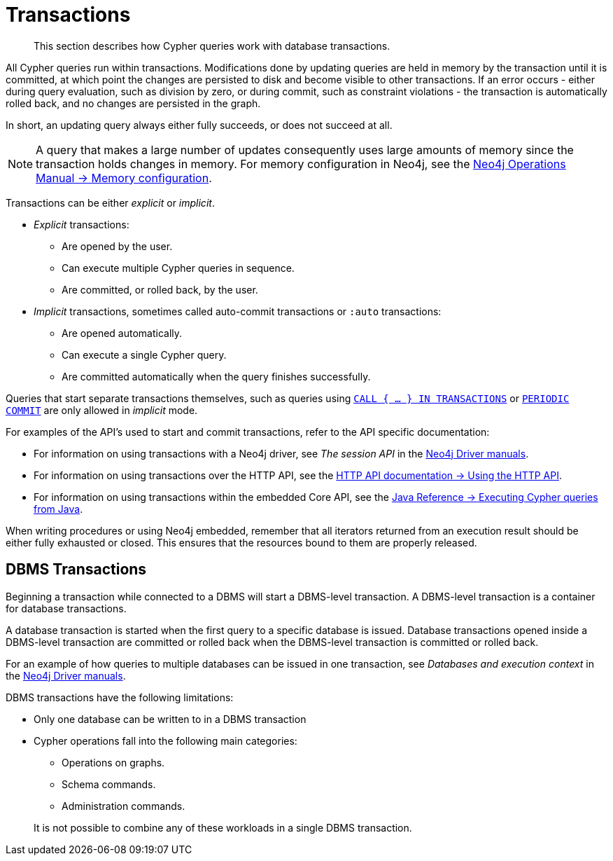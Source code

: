 :description: This section describes how Cypher queries work with database transactions.

[[query-transactions]]
= Transactions

[abstract]
--
This section describes how Cypher queries work with database transactions.
--

All Cypher queries run within transactions.
Modifications done by updating queries are held in memory by the transaction until it is committed, at which point the changes are persisted to disk and become visible to other transactions.
If an error occurs - either during query evaluation, such as division by zero, or during commit, such as constraint violations - the transaction is automatically rolled back, and no changes are persisted in the graph.

In short, an updating query always either fully succeeds, or does not succeed at all.

[NOTE]
====
A query that makes a large number of updates consequently uses large amounts of memory since the transaction holds changes in memory.
For memory configuration in Neo4j, see the xref:5.0@operations-manual:ROOT:performance/memory-configuration.adoc[Neo4j Operations Manual -> Memory configuration].
====

Transactions can be either _explicit_ or _implicit_.

- _Explicit_ transactions:
  * Are opened by the user.
  * Can execute multiple Cypher queries in sequence.
  * Are committed, or rolled back, by the user.

- _Implicit_ transactions, sometimes called auto-commit transactions or `:auto` transactions:
  * Are opened automatically.
  * Can execute a single Cypher query.
  * Are committed automatically when the query finishes successfully.

Queries that start separate transactions themselves, such as queries using xref::clauses/call-subquery.adoc#subquery-call-in-transactions[`CALL { ... } IN TRANSACTIONS`] or xref::query-tuning/using.adoc#query-using-periodic-commit-hint[`PERIODIC COMMIT`] are only allowed in _implicit_ mode.

For examples of the API's used to start and commit transactions, refer to the API specific documentation:

* For information on using transactions with a Neo4j driver, see _The session API_ in the link:{docs-base-uri}[Neo4j Driver manuals].
* For information on using transactions over the HTTP API, see the xref:5.0@http-api:ROOT:actions/index.adoc#http-api-actions[HTTP API documentation -> Using the HTTP API].
* For information on using transactions within the embedded Core API, see the xref:5.0@java-reference:ROOT:java-embedded/cypher-java.adoc#cypher-java[Java Reference -> Executing Cypher queries from Java].

When writing procedures or using Neo4j embedded, remember that all iterators returned from an execution result should be either fully exhausted or closed.
This ensures that the resources bound to them are properly released.


[[dbms-transactions]]
== DBMS Transactions

Beginning a transaction while connected to a DBMS will start a DBMS-level transaction.
A DBMS-level transaction is a container for database transactions.

A database transaction is started when the first query to a specific database is issued.
Database transactions opened inside a DBMS-level transaction are committed or rolled back when the DBMS-level transaction is committed or rolled back.

For an example of how queries to multiple databases can be issued in one transaction, see _Databases and execution context_ in the link:{docs-base-uri}[Neo4j Driver manuals].

DBMS transactions have the following limitations:

* Only one database can be written to in a DBMS transaction
* Cypher operations fall into the following main categories:

** Operations on graphs.
** Schema commands.
** Administration commands.

+
It is not possible to combine any of these workloads in a single DBMS transaction.

